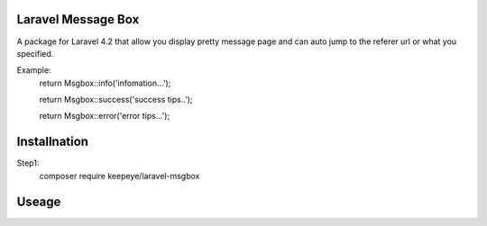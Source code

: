 =====================
Laravel Message Box
=====================
A package for Laravel 4.2 that allow you display pretty message page and can auto jump to the referer url or what you specified.

Example:
    return Msgbox::info('infomation...');

    return Msgbox::success('success tips..');

    return Msgbox::error('error tips...');


===============
Installnation
===============
Step1:
    composer require keepeye/laravel-msgbox


================
Useage
================

